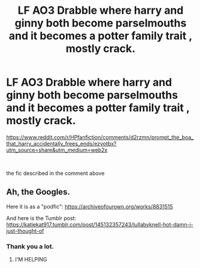 #+TITLE: LF AO3 Drabble where harry and ginny both become parselmouths and it becomes a potter family trait , mostly crack.

* LF AO3 Drabble where harry and ginny both become parselmouths and it becomes a potter family trait , mostly crack.
:PROPERTIES:
:Author: TheSirGrailluet
:Score: 14
:DateUnix: 1568291433.0
:DateShort: 2019-Sep-12
:FlairText: Request
:END:
[[https://www.reddit.com/r/HPfanfiction/comments/d2rzmn/prompt_the_boa_that_harry_accidentally_frees_ends/ezyotbx?utm_source=share&utm_medium=web2x]]

​

the fic described in the comment above


** Ah, the Googles.

Here it is as a "podfic": [[https://archiveofourown.org/works/8831515]]

And here is the Tumblr post: [[https://katiekat917.tumblr.com/post/145132357243/lullabyknell-hot-damn-i-just-thought-of]]
:PROPERTIES:
:Author: wandererchronicles
:Score: 5
:DateUnix: 1568330348.0
:DateShort: 2019-Sep-13
:END:

*** Thank you a lot.
:PROPERTIES:
:Author: TheSirGrailluet
:Score: 2
:DateUnix: 1568331751.0
:DateShort: 2019-Sep-13
:END:

**** I'M HELPING
:PROPERTIES:
:Author: wandererchronicles
:Score: 6
:DateUnix: 1568331844.0
:DateShort: 2019-Sep-13
:END:
